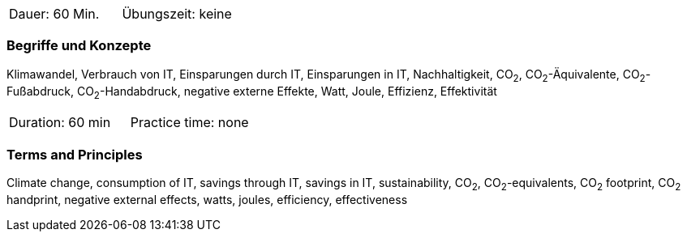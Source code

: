 // tag::DE[]
|===
| Dauer: 60 Min. | Übungszeit: keine
|===

=== Begriffe und Konzepte
Klimawandel, Verbrauch von IT, Einsparungen durch IT, Einsparungen in IT, Nachhaltigkeit, CO~2~, CO~2~-Äquivalente, CO~2~-Fußabdruck, CO~2~-Handabdruck, negative externe Effekte, Watt, Joule, Effizienz, Effektivität

// end::DE[]

// tag::EN[]
|===
| Duration: 60 min | Practice time: none
|===

=== Terms and Principles
Climate change, consumption of IT, savings through IT, savings in IT, sustainability, CO~2~, CO~2~-equivalents, CO~2~ footprint, CO~2~ handprint, negative external effects, watts, joules, efficiency, effectiveness

// end::EN[]
